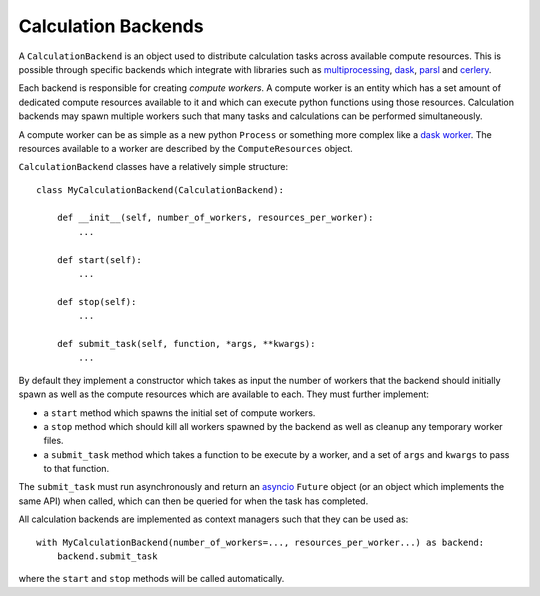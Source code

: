 Calculation Backends
====================

A ``CalculationBackend`` is an object used to distribute calculation tasks across available compute resources. This is
possible through specific backends which integrate with libraries such as `multiprocessing <https://docs.python.org/3.7
/library/multiprocessing.html>`_, `dask <https://distributed.dask.org/en/latest/>`_, `parsl <https://parsl-project.org
/>`_ and `cerlery <http://www.celeryproject.org/>`_.

Each backend is responsible for creating *compute workers*. A compute worker is an entity which has a set amount of
dedicated compute resources available to it and which can execute python functions using those resources. Calculation
backends may spawn multiple workers such that many tasks and calculations can be performed simultaneously.

A compute worker can be as simple as a new python ``Process`` or something more complex like a `dask worker <https://
distributed.dask.org/en/latest/worker.html>`_. The resources available to a worker are described by the
``ComputeResources`` object.

``CalculationBackend`` classes have a relatively simple structure::

    class MyCalculationBackend(CalculationBackend):

        def __init__(self, number_of_workers, resources_per_worker):
            ...

        def start(self):
            ...

        def stop(self):
            ...

        def submit_task(self, function, *args, **kwargs):
            ...

By default they implement a constructor which takes as input the number of workers that the backend should initially
spawn as well as the compute resources which are available to each. They must further implement:

* a ``start`` method which spawns the initial set of compute workers.
* a ``stop`` method which should kill all workers spawned by the backend as well as cleanup any temporary worker files.
* a ``submit_task`` method which takes a function to be execute by a worker, and a set of ``args`` and ``kwargs`` to
  pass to that function.

The ``submit_task`` must run asynchronously and return an `asyncio <https://docs.python.org/3/library/asyncio-future.
html>`_ ``Future`` object (or an object which implements the same API) when called, which can then be queried for when
the task has completed.

All calculation backends are implemented as context managers such that they can be used as::

    with MyCalculationBackend(number_of_workers=..., resources_per_worker...) as backend:
        backend.submit_task

where the ``start`` and ``stop`` methods will be called automatically.
